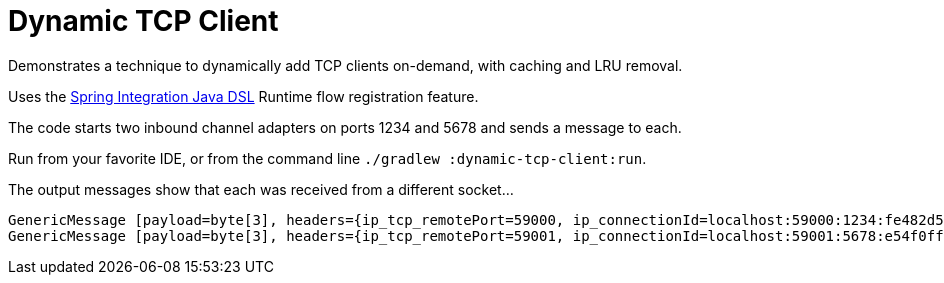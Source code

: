 = Dynamic TCP Client

Demonstrates a technique to dynamically add TCP clients on-demand, with caching and LRU removal.

Uses the https://https://github.com/spring-projects/spring-integration-java-dsl[Spring Integration Java DSL] Runtime flow registration feature.

The code starts two inbound channel adapters on ports 1234 and 5678 and sends a message to each.

Run from your favorite IDE, or from the command line `./gradlew :dynamic-tcp-client:run`.

The output messages show that each was received from a different socket...

```
GenericMessage [payload=byte[3], headers={ip_tcp_remotePort=59000, ip_connectionId=localhost:59000:1234:fe482d5d-46d2-4708-bde8-afdcee6d3275, ip_localInetAddress=/127.0.0.1, ip_address=127.0.0.1, history=inOne,outputChannel, id=4c66210d-3855-28ad-833c-f6862d4263fb, ip_hostname=localhost, timestamp=1474483130778}]
GenericMessage [payload=byte[3], headers={ip_tcp_remotePort=59001, ip_connectionId=localhost:59001:5678:e54f0ffe-83bc-40de-861f-9fa03df6e43d, ip_localInetAddress=/127.0.0.1, ip_address=127.0.0.1, history=inTwo,outputChannel, id=d6bd4319-00e1-550d-9511-3348d7fae907, ip_hostname=localhost, timestamp=1474483130784}]
```
